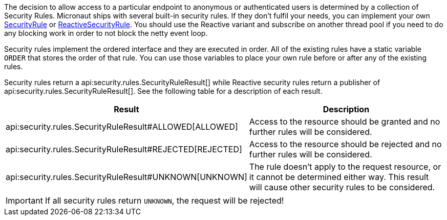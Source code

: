 The decision to allow access to a particular endpoint to anonymous or authenticated users is determined by a collection of
Security Rules. Micronaut ships with several built-in security rules. If they don't fulfil your needs,
you can implement your own link:{api}/io/micronaut/security/rules/SecurityRule.html[SecurityRule] or link:{api}/io/micronaut/security/rules/ReactiveSecurityRule.tml[ReactiveSecurityRule]. You should use the Reactive variant and subscribe on another thread pool if you need to do any blocking work in order to not block the netty event loop.

Security rules implement the ordered interface and they are executed in order. All of the existing rules have a static variable `ORDER` that stores the order of that rule. You can use those variables to place your own rule before or after any of the existing rules.

Security rules return a api:security.rules.SecurityRuleResult[] while Reactive security rules return a publisher of api:security.rules.SecurityRuleResult[]. See the following table for a description of each result.

|===
|Result |Description

|api:security.rules.SecurityRuleResult#ALLOWED[ALLOWED]
|Access to the resource should be granted and no further rules will be considered.

|api:security.rules.SecurityRuleResult#REJECTED[REJECTED]
|Access to the resource should be rejected and no further rules will be considered.

|api:security.rules.SecurityRuleResult#UNKNOWN[UNKNOWN]
|The rule doesn't apply to the request resource, or it cannot be determined either way. This result will cause other security rules to be considered.
|===

IMPORTANT: If all security rules return `UNKNOWN`, the request will be rejected!


